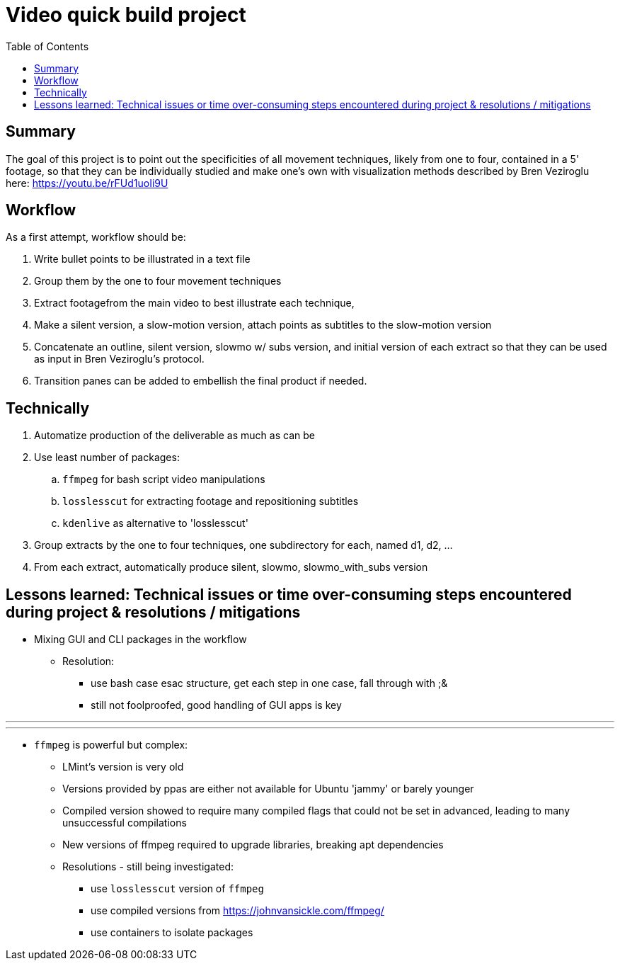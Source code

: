 = Video quick build project
:backend: asciidoctor
:github-flavored:  // enables GitHub-specific features like tables, task lists, and fenced code blocks
ifndef::env-github[:icons: font]
ifdef::env-github[]
// Naughty Waco Temps
:note-caption: :paperclip:
:tip-caption: :bulb:
:warning-caption: :warning:
:caution-caption: :fire:
:important-caption: :exclamation:
endif::[]
:toc: // gets a ToC after the title
:toclevels: 2
// :sectnums: // gets ToC sections to be numbered
:sectnumlevels: 3 // max # of numbering levels

== Summary

The goal of this project is to point out the specificities of all movement techniques, likely from one to four, contained in a 5' footage, so that they can be individually studied and make one's own with visualization methods described by Bren Veziroglu here: https://youtu.be/rFUd1uoIi9U

== Workflow

As a first attempt, workflow should be:

. Write bullet points to be illustrated in a text file
. Group them by the one to four movement techniques
. Extract footagefrom the main video to best illustrate each technique, 
. Make a silent version, a slow-motion version, attach points as subtitles to the slow-motion version
. Concatenate an outline, silent version, slowmo w/ subs version, and initial version of each extract so that they can be used as input in Bren Veziroglu's protocol. 
. Transition panes can be added to embellish the final product if needed.

== Technically

. Automatize production of the deliverable as much as can be
. Use least number of packages:
.. `ffmpeg` for bash script video manipulations
.. `losslesscut` for extracting footage and repositioning subtitles
.. `kdenlive` as alternative to 'losslesscut'
. Group extracts by the one to four techniques, one subdirectory for each, named d1, d2, ...
. From each extract, automatically produce silent, slowmo, slowmo_with_subs version

== Lessons learned: Technical issues or time over-consuming steps encountered during project & resolutions / mitigations 

* Mixing GUI and CLI packages in the workflow
** Resolution:
*** use bash case esac structure, get each step in one case, fall through with ;&
*** still not foolproofed, good handling of GUI apps is key

[olist,style=none]
___
___

* `ffmpeg` is powerful but complex:
** LMint's version is very old
** Versions provided by ppas are either not available for Ubuntu 'jammy' or barely younger
** Compiled version showed to require many compiled flags that could not be set in advanced, leading to many unsuccessful compilations
** New versions of ffmpeg required to upgrade libraries, breaking apt dependencies
** Resolutions - still being investigated:
*** use `losslesscut` version of `ffmpeg`
*** use compiled versions from https://johnvansickle.com/ffmpeg/
*** use containers to isolate packages




